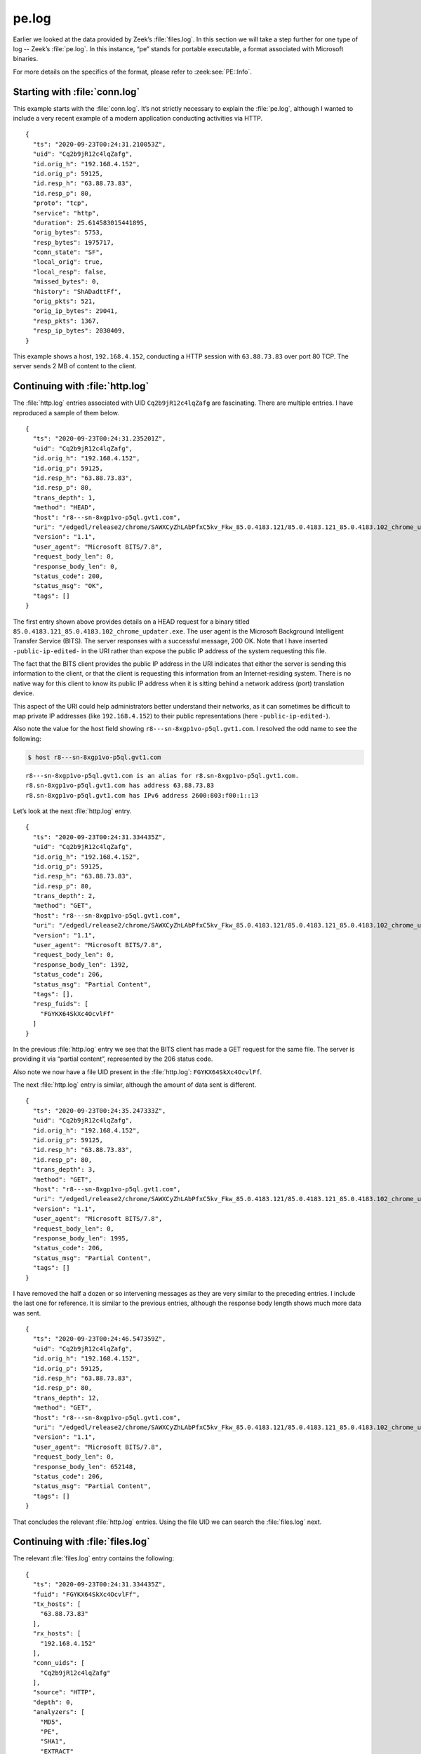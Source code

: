 ======
pe.log
======

Earlier we looked at the data provided by Zeek’s :file:`files.log`. In this
section we will take a step further for one type of log -- Zeek’s
:file:`pe.log`. In this instance, “pe” stands for portable executable, a format
associated with Microsoft binaries.

For more details on the specifics of the format, please refer to
:zeek:see:`PE::Info`.

Starting with :file:`conn.log`
==============================

This example starts with the :file:`conn.log`. It’s not strictly necessary to
explain the :file:`pe.log`, although I wanted to include a very recent example
of a modern application conducting activities via HTTP.

::

  {
    "ts": "2020-09-23T00:24:31.210053Z",
    "uid": "Cq2b9jR12c4lqZafg",
    "id.orig_h": "192.168.4.152",
    "id.orig_p": 59125,
    "id.resp_h": "63.88.73.83",
    "id.resp_p": 80,
    "proto": "tcp",
    "service": "http",
    "duration": 25.614583015441895,
    "orig_bytes": 5753,
    "resp_bytes": 1975717,
    "conn_state": "SF",
    "local_orig": true,
    "local_resp": false,
    "missed_bytes": 0,
    "history": "ShADadttFf",
    "orig_pkts": 521,
    "orig_ip_bytes": 29041,
    "resp_pkts": 1367,
    "resp_ip_bytes": 2030409,
  }

This example shows a host, ``192.168.4.152``, conducting a HTTP session with
``63.88.73.83`` over port 80 TCP. The server sends 2 MB of content to the
client.

Continuing with :file:`http.log`
================================

The :file:`http.log` entries associated with UID ``Cq2b9jR12c4lqZafg`` are
fascinating. There are multiple entries. I have reproduced a sample of them
below.

::

  {
    "ts": "2020-09-23T00:24:31.235201Z",
    "uid": "Cq2b9jR12c4lqZafg",
    "id.orig_h": "192.168.4.152",
    "id.orig_p": 59125,
    "id.resp_h": "63.88.73.83",
    "id.resp_p": 80,
    "trans_depth": 1,
    "method": "HEAD",
    "host": "r8---sn-8xgp1vo-p5ql.gvt1.com",
    "uri": "/edgedl/release2/chrome/SAWXCyZhLAbPfxC5kv_Fkw_85.0.4183.121/85.0.4183.121_85.0.4183.102_chrome_updater.exe?cms_redirect=yes&mh=t-&mip=-public-ip-edited-&mm=28&mn=sn-8xgp1vo-p5ql&ms=nvh&mt=1600820539&mv=m&mvi=8&pl=19&shardbypass=yes",
    "version": "1.1",
    "user_agent": "Microsoft BITS/7.8",
    "request_body_len": 0,
    "response_body_len": 0,
    "status_code": 200,
    "status_msg": "OK",
    "tags": []
  }

The first entry shown above provides details on a HEAD request for a binary
titled ``85.0.4183.121_85.0.4183.102_chrome_updater.exe``. The user agent is
the Microsoft Background Intelligent Transfer Service (BITS). The server
responses with a successful message, 200 OK. Note that I have inserted
``-public-ip-edited-`` in the URI rather than expose the public IP address of
the system requesting this file.

The fact that the BITS client provides the public IP address in the URI
indicates that either the server is sending this information to the client, or
that the client is requesting this information from an Internet-residing
system. There is no native way for this client to know its public IP address
when it is sitting behind a network address (port) translation device.

This aspect of the URI could help administrators better understand their
networks, as it can sometimes be difficult to map private IP addresses (like
``192.168.4.152``) to their public representations (here
``-public-ip-edited-``).

Also note the value for the host field showing
``r8---sn-8xgp1vo-p5ql.gvt1.com``. I resolved the odd name to see the
following:

.. code-block:: console

  $ host r8---sn-8xgp1vo-p5ql.gvt1.com

::

  r8---sn-8xgp1vo-p5ql.gvt1.com is an alias for r8.sn-8xgp1vo-p5ql.gvt1.com.
  r8.sn-8xgp1vo-p5ql.gvt1.com has address 63.88.73.83
  r8.sn-8xgp1vo-p5ql.gvt1.com has IPv6 address 2600:803:f00:1::13

Let’s look at the next :file:`http.log` entry.

::

  {
    "ts": "2020-09-23T00:24:31.334435Z",
    "uid": "Cq2b9jR12c4lqZafg",
    "id.orig_h": "192.168.4.152",
    "id.orig_p": 59125,
    "id.resp_h": "63.88.73.83",
    "id.resp_p": 80,
    "trans_depth": 2,
    "method": "GET",
    "host": "r8---sn-8xgp1vo-p5ql.gvt1.com",
    "uri": "/edgedl/release2/chrome/SAWXCyZhLAbPfxC5kv_Fkw_85.0.4183.121/85.0.4183.121_85.0.4183.102_chrome_updater.exe?cms_redirect=yes&mh=t-&mip=-public-ip-edited-&mm=28&mn=sn-8xgp1vo-p5ql&ms=nvh&mt=1600820539&mv=m&mvi=8&pl=19&shardbypass=yes",
    "version": "1.1",
    "user_agent": "Microsoft BITS/7.8",
    "request_body_len": 0,
    "response_body_len": 1392,
    "status_code": 206,
    "status_msg": "Partial Content",
    "tags": [],
    "resp_fuids": [
      "FGYKX64SkXc4OcvlFf"
    ]
  }

In the previous :file:`http.log` entry we see that the BITS client has made a
GET request for the same file. The server is providing it via “partial
content”, represented by the 206 status code.

Also note we now have a file UID present in the :file:`http.log`:
``FGYKX64SkXc4OcvlFf``.

The next :file:`http.log` entry is similar, although the amount of data sent is
different.

::

  {
    "ts": "2020-09-23T00:24:35.247333Z",
    "uid": "Cq2b9jR12c4lqZafg",
    "id.orig_h": "192.168.4.152",
    "id.orig_p": 59125,
    "id.resp_h": "63.88.73.83",
    "id.resp_p": 80,
    "trans_depth": 3,
    "method": "GET",
    "host": "r8---sn-8xgp1vo-p5ql.gvt1.com",
    "uri": "/edgedl/release2/chrome/SAWXCyZhLAbPfxC5kv_Fkw_85.0.4183.121/85.0.4183.121_85.0.4183.102_chrome_updater.exe?cms_redirect=yes&mh=t-&mip=-public-ip-edited-&mm=28&mn=sn-8xgp1vo-p5ql&ms=nvh&mt=1600820539&mv=m&mvi=8&pl=19&shardbypass=yes",
    "version": "1.1",
    "user_agent": "Microsoft BITS/7.8",
    "request_body_len": 0,
    "response_body_len": 1995,
    "status_code": 206,
    "status_msg": "Partial Content",
    "tags": []
  }

I have removed the half a dozen or so intervening messages as they are very
similar to the preceding entries. I include the last one for reference. It is
similar to the previous entries, although the response body length shows much
more data was sent.

::

  {
    "ts": "2020-09-23T00:24:46.547359Z",
    "uid": "Cq2b9jR12c4lqZafg",
    "id.orig_h": "192.168.4.152",
    "id.orig_p": 59125,
    "id.resp_h": "63.88.73.83",
    "id.resp_p": 80,
    "trans_depth": 12,
    "method": "GET",
    "host": "r8---sn-8xgp1vo-p5ql.gvt1.com",
    "uri": "/edgedl/release2/chrome/SAWXCyZhLAbPfxC5kv_Fkw_85.0.4183.121/85.0.4183.121_85.0.4183.102_chrome_updater.exe?cms_redirect=yes&mh=t-&mip=-public-ip-edited-&mm=28&mn=sn-8xgp1vo-p5ql&ms=nvh&mt=1600820539&mv=m&mvi=8&pl=19&shardbypass=yes",
    "version": "1.1",
    "user_agent": "Microsoft BITS/7.8",
    "request_body_len": 0,
    "response_body_len": 652148,
    "status_code": 206,
    "status_msg": "Partial Content",
    "tags": []
  }

That concludes the relevant :file:`http.log` entries. Using the file UID we can
search the :file:`files.log` next.

Continuing with :file:`files.log`
=================================

The relevant :file:`files.log` entry contains the following:

::

  {
    "ts": "2020-09-23T00:24:31.334435Z",
    "fuid": "FGYKX64SkXc4OcvlFf",
    "tx_hosts": [
      "63.88.73.83"
    ],
    "rx_hosts": [
      "192.168.4.152"
    ],
    "conn_uids": [
      "Cq2b9jR12c4lqZafg"
    ],
    "source": "HTTP",
    "depth": 0,
    "analyzers": [
      "MD5",
      "PE",
      "SHA1",
      "EXTRACT"
    ],
    "mime_type": "application/x-dosexec",
    "duration": 15.468528032302856,
    "local_orig": false,
    "is_orig": false,
    "seen_bytes": 1967360,
    "total_bytes": 1967360,
    "missing_bytes": 0,
    "overflow_bytes": 0,
    "timedout": false,
    "md5": "a5843bd951f148e99b7265e5bd159fb7",
    "sha1": "fc8b8deb5b34fec1f3f094e579667b2bddee0b21",
    "extracted": "/nsm/zeek/extracted/HTTP-FGYKX64SkXc4OcvlFf.exe",
    "extracted_cutoff": false
  }

This :file:`files.log` entry shows that the content returned by the BITS server
included a Windows executable. Zeek calculates MD5 and SHA1 hashes, and also
shows the location on disk for the extracted file.

Do you remember a similar entry from the Zeek documentation on
:file:`files.log`?

::

  "analyzers": [
      "EXTRACT",
      "PE"
    ],

In that example, we have active extract and PE analyzers.

In the current :file:`files.log`, we have additional analyzers present::

  "analyzers": [
    "MD5",
    "PE",
    "SHA1",
    "EXTRACT"
  ],

Thanks to these analyzers, we have the MD5 and SHA1 hashes, along with a
:file:`pe.log` entry and an extracted file.

Continuing with :file:`pe.log`
==============================

Finally we come to the :file:`pe.log`. We are able to connect it with the
appropriate activity using the file UID ``FGYKX64SkXc4OcvlFf``.

::

  {
    "ts": "2020-09-23T00:24:36.395445Z",
    "id": "FGYKX64SkXc4OcvlFf",
    "machine": "AMD64",
    "compile_ts": "2020-09-19T00:10:08.000000Z",
    "os": "Windows XP x64 or Server 2003",
    "subsystem": "WINDOWS_GUI",
    "is_exe": true,
    "is_64bit": true,
    "uses_aslr": true,
    "uses_dep": true,
    "uses_code_integrity": false,
    "uses_seh": true,
    "has_import_table": true,
    "has_export_table": false,
    "has_cert_table": true,
    "has_debug_data": true,
    "section_names": [
      ".text",
      ".rdata",
      ".data",
      ".pdata",
      ".00cfg",
      ".rsrc",
      ".reloc"
    ]
  }

The compile time is one of the more interesting details for analysts. This is a
freshly compiled Windows executable.

Reviewing the Extracted Binary
==============================

As we did in the :file:`files.log` documentation, we can analyze our extracted
file using the command line version of VirusTotal.

Here is the extracted file on disk. Notice the filename includes the file UID
calculated by Zeek, i.e., ``FGYKX64SkXc4OcvlFf``.

.. code-block:: console

  $ file /nsm/zeek/extracted/HTTP-FGYKX64SkXc4OcvlFf.exe

::

  /nsm/zeek/extracted/HTTP-FGYKX64SkXc4OcvlFf.exe: PE32+ executable (GUI) x86-64, for MS Windows

We use the Linux :program:`md5sum` utility to calculate the MD5 hash.

.. code-block:: console

  $ md5sum /nsm/zeek/extracted/HTTP-FGYKX64SkXc4OcvlFf.exe

::

  a5843bd951f148e99b7265e5bd159fb7  /nsm/zeek/extracted/HTTP-FGYKX64SkXc4OcvlFf.exe

Note the MD5 hash matches the one provided by Zeek in the :file:`files.log`
entry.

Next we submit the hash, not the binary, to VirusTotal for analysis. Whenever
possible, submit hashes to cloud file analysis engines. This preserves the
confidentiality of your sample.

The output is edited for readability.

.. code-block:: console

  $ vt file a5843bd951f148e99b7265e5bd159fb7

::

  - _id: "14a1b9947b77174244a6f6bfd2cd7e1b1c860a09b3b5d74f07b81e45b5548de4"
    _type: "file"
    authentihash: "a4a6a1011bb3e33af37a1dce19bd41b72d5360dc4175d570ec7260d1d9815747"
    creation_date: 1600474208  # 2020-09-19 00:10:08 +0000 UTC
    first_submission_date: 1600711798  # 2020-09-21 18:09:58 +0000 UTC
    last_analysis_date: 1600840562  # 2020-09-23 05:56:02 +0000 UTC
    last_analysis_results:
      ALYac:
        category: "undetected"
        engine_name: "ALYac"
        engine_update: "20200923"
        engine_version: "1.1.1.5"
        method: "blacklist"
     ...edited...
      eGambit:
        category: "undetected"
        engine_name: "eGambit"
        engine_update: "20200923"
        method: "blacklist"
    last_analysis_stats:
      confirmed-timeout: 0
      failure: 0
      harmless: 0
      malicious: 0
      suspicious: 0
      timeout: 0
      type-unsupported: 4
      undetected: 69
    last_modification_date: 1600878930  # 2020-09-23 16:35:30 +0000 UTC
    last_submission_date: 1600830769  # 2020-09-23 03:12:49 +0000 UTC
    magic: "PE32+ executable for MS Windows (GUI) Mono/.Net assembly"
    md5: "a5843bd951f148e99b7265e5bd159fb7"
    meaningful_name: "mini_installer"
    names:
    - "85.0.4183.121_85.0.4183.102_chrome_updater.exe"
    - "mini_installer"
    - "HTTP-FjcOYuaXbbQFV1cJj.exe"
    pe_info:
      entry_point: 4096
      imphash: "ec06ab323a50409817b4a6a54b98f157"
      import_list:
      - imported_functions:
        - "CommandLineToArgvW"
        library_name: "SHELL32.dll"
      - imported_functions:
        - "GetLastError"
        - "GetVolumePathNameW"
     ...edited...
        - "GetEnvironmentVariableW"
        library_name: "KERNEL32.dll"
      machine_type: 34404
      overlay:
        chi2: 1124223.375
        entropy: 4.492208003997803
        filetype: "binary Computer Graphics Metafile"
        md5: "ddc7adbbc3760a81d8510e57fedbe055"
        offset: 1951232
        size: 16128
      resource_details:
      - chi2: 286.0988464355469
        entropy: 7.999892711639404
        filetype: "Data"
        lang: "ENGLISH US"
        sha256: "133ccfebc6cebb05333ed1677bb419716a8ad00b39417f2f4fa6ee45bdbb92df"
        type: "B7"
    ...edited...
      timestamp: 1600474208
    reputation: 0
    sha1: "fc8b8deb5b34fec1f3f094e579667b2bddee0b21"
    sha256: "14a1b9947b77174244a6f6bfd2cd7e1b1c860a09b3b5d74f07b81e45b5548de4"
    signature_info:
      copyright: "Copyright 2020 Google LLC. All rights reserved."
      counter signers: "TIMESTAMP-SHA256-2019-10-15; DigiCert SHA2 Assured ID Timestamping CA; DigiCert"
      counter signers details:
      - algorithm: "sha256RSA"
        cert issuer: "DigiCert SHA2 Assured ID Timestamping CA"
        name: "TIMESTAMP-SHA256-2019-10-15"
        serial number: "04 CD 3F 85 68 AE 76 C6 1B B0 FE 71 60 CC A7 6D"
        status: "Valid"
        thumbprint: "0325BD505EDA96302DC22F4FA01E4C28BE2834C5"
        valid from: "12:00 AM 10/01/2019"
        valid to: "12:00 AM 10/17/2030"
        valid usage: "Timestamp Signing"
      - algorithm: "sha256RSA"
        cert issuer: "DigiCert Assured ID Root CA"
        name: "DigiCert SHA2 Assured ID Timestamping CA"
        serial number: "0A A1 25 D6 D6 32 1B 7E 41 E4 05 DA 36 97 C2 15"
        status: "Valid"
        thumbprint: "3BA63A6E4841355772DEBEF9CDCF4D5AF353A297"
        valid from: "12:00 PM 01/07/2016"
        valid to: "12:00 PM 01/07/2031"
        valid usage: "Timestamp Signing"
      - algorithm: "sha1RSA"
        cert issuer: "DigiCert Assured ID Root CA"
        name: "DigiCert"
        serial number: "0C E7 E0 E5 17 D8 46 FE 8F E5 60 FC 1B F0 30 39"
        status: "Valid"
        thumbprint: "0563B8630D62D75ABBC8AB1E4BDFB5A899B24D43"
        valid from: "12:00 AM 11/10/2006"
        valid to: "12:00 AM 11/10/2031"
        valid usage: "Client Auth, Code Signing, Email Protection, Server Auth, Timestamp Signing"
      description: "Google Chrome Installer"
      file version: "85.0.4183.121"
      internal name: "mini_installer"
      product: "Google Chrome Installer"
      signers: "Google LLC; DigiCert SHA2 Assured ID Code Signing CA; DigiCert"
      signers details:
      - algorithm: "sha256RSA"
        cert issuer: "DigiCert SHA2 Assured ID Code Signing CA"
        name: "Google LLC"
        serial number: "0C 15 BE 4A 15 BB 09 03 C9 01 B1 D6 C2 65 30 2F"
        status: "Valid"
        thumbprint: "CB7E84887F3C6015FE7EDFB4F8F36DF7DC10590E"
        valid from: "12:00 AM 11/07/2018"
        valid to: "12:00 PM 11/17/2021"
        valid usage: "Code Signing"
      ...edited...
    ssdeep: "49152:zS2WLLoAgkZlbpkJDy5KrwM4wN9UT90hZv6AFV56vt9IWA:m2WvgSbpkFAKrwMpTZJV5kgW"
    tags:
    - "peexe"
    - "assembly"
    - "overlay"
    - "runtime-modules"
    - "signed"
    - "64bits"
    - "trusted"
    times_submitted: 2
    total_votes:
      harmless: 0
      malicious: 0
    trid:
    - file_type: "OS/2 Executable (generic)"
      probability: 33.6
    - file_type: "Generic Win/DOS Executable"
      probability: 33.1
    - file_type: "DOS Executable Generic"
      probability: 33.1
    trusted_verdict:
      filename: "85.0.4183.121_85.0.4183.102_chrome_updater.exe"
      link: "https://dl.google.com/dl/release2/chrome/SAWXCyZhLAbPfxC5kv_Fkw_85.0.4183.121/85.0.4183.121_85.0.4183.102_chrome_updater.exe"
      organization: "Google"
      verdict: "goodware"
    type_description: "Win32 EXE"
    type_tag: "peexe"
    unique_sources: 2
    vhash: "016076651d151515751az36hz1lz"

This file appears to be a component of the Google Chrome Installer. It is not
malicious software.

Conclusion
==========

Although the :file:`pe.log` was only part of this section, I wanted to show an
integrated set of Zeek logs for this example, beginning with the
:file:`conn.log`, continuing with the :file:`http.log` and :file:`files.log`,
and concluding with the :file:`pe.log`.  This is recent activity and shows that
modern software still uses HTTP in some cases!
